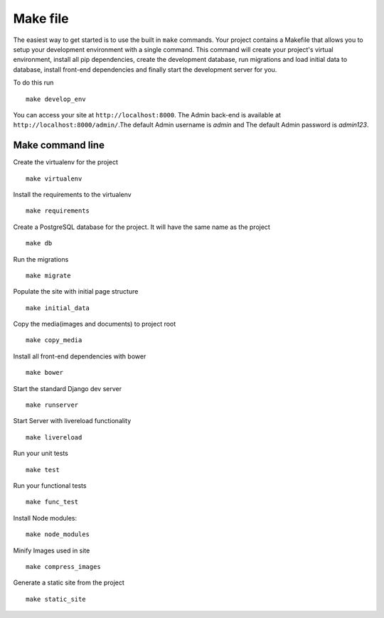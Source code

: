 Make file
==========

The easiest way to get started is to use the built in ``make`` commands. Your project contains a Makefile that allows you to setup your development environment with a single command. This command will create your project's virtual environment, install all pip dependencies,  create the development database, run migrations and load initial data to database, install front-end dependencies and finally start the development server for you. 

To do this run ::

	make develop_env

You can access your site at ``http://localhost:8000``. The Admin back-end is available at ``http://localhost:8000/admin/``.The default Admin username is *admin* and The default Admin password is *admin123*.

Make command line
-------------------

Create the virtualenv for the project ::

	make virtualenv

Install the requirements to the virtualenv ::

	make requirements 

Create a PostgreSQL database for the project. It will have the same name as the project ::

	make db 

Run the migrations ::

	make migrate 

Populate the site with initial page structure ::

	make initial_data 

Copy the media(images and documents) to project root ::

	make copy_media 

Install all front-end dependencies with bower ::

	make bower 

Start the standard Django dev server ::

	make runserver

Start Server with livereload functionality ::

    make livereload

Run your unit tests ::  

    make test

Run your functional tests ::

    make func_test

Install Node modules::

    make node_modules

Minify Images used in site ::

    make compress_images

Generate a static site from the project ::

	make static_site